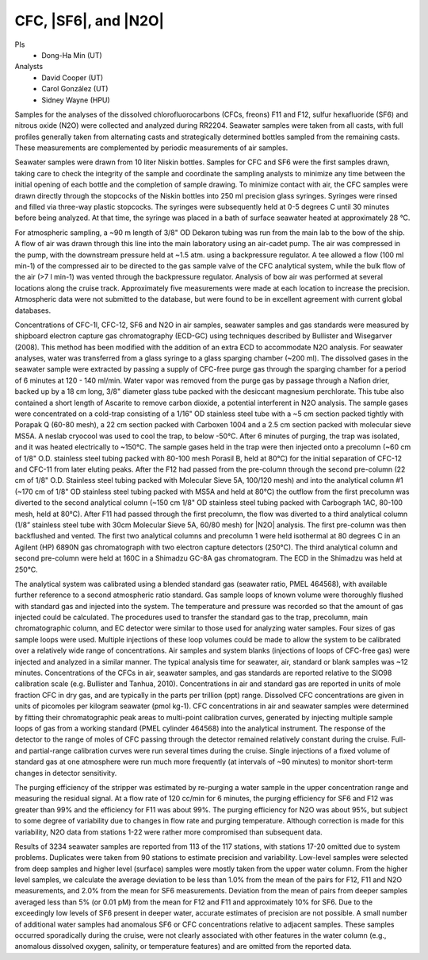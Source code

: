 CFC, |SF6|, and |N2O|
=====================

PIs
  * Dong-Ha Min (UT)
Analysts
  * David Cooper (UT)
  * Carol González (UT)
  * Sidney Wayne (HPU)

Samples for the analyses of the dissolved chlorofluorocarbons (CFCs, freons) F11 and F12, sulfur hexafluoride (SF6) and nitrous oxide (N2O) were collected and analyzed during RR2204.
Seawater samples were taken from all casts, with full profiles generally taken from alternating casts and strategically determined bottles sampled from the remaining casts.
These measurements are complemented by periodic measurements of air samples.

Seawater samples were drawn from 10 liter Niskin bottles.
Samples for CFC and SF6 were the first samples drawn, taking care to check the integrity of the sample and coordinate the sampling analysts to minimize any time between the initial opening of each bottle and the completion of sample drawing.
To minimize contact with air, the CFC samples were drawn directly through the stopcocks of the Niskin bottles into 250 ml precision glass syringes.
Syringes were rinsed and filled via three-way plastic stopcocks.
The syringes were subsequently held at 0-5 degrees C until 30 minutes before being analyzed.
At that time, the syringe was placed in a bath of surface seawater heated at approximately 28 °C.

For atmospheric sampling, a ~90 m length of 3/8" OD Dekaron tubing was run from the main lab to the bow of the ship.
A flow of air was drawn through this line into the main laboratory using an air-cadet pump.
The air was compressed in the pump, with the downstream pressure held at ~1.5 atm. using a backpressure regulator.
A tee allowed a flow (100 ml min-1) of the compressed air to be directed to the gas sample valve of the CFC analytical system, while the bulk flow of the air (>7 l min-1) was vented through the backpressure regulator.
Analysis of bow air was performed at several locations along the cruise track.
Approximately five measurements were made at each location to increase the precision.
Atmospheric data were not submitted to the database, but were found to be in excellent agreement with current global databases.

Concentrations of CFC-1l, CFC-12, SF6 and N2O in air samples, seawater samples and gas standards were measured by shipboard electron capture gas chromatography (ECD-GC) using techniques described by Bullister and Wisegarver (2008).
This method has been modified with the addition of an extra ECD to accommodate N2O analysis.
For seawater analyses, water was transferred from a glass syringe to a glass sparging chamber (~200 ml).
The dissolved gases in the seawater sample were extracted by passing a supply of CFC-free purge gas through the sparging chamber for a period of 6 minutes at 120 - 140 ml/min.
Water vapor was removed from the purge gas by passage through a Nafion drier, backed up by a 18 cm long, 3/8" diameter glass tube packed with the desiccant magnesium perchlorate.
This tube also contained a short length of Ascarite to remove carbon dioxide, a potential interferent in N2O analysis.
The sample gases were concentrated on a cold-trap consisting of a 1/16" OD stainless steel tube with a ~5 cm section packed tightly with Porapak Q (60-80 mesh), a 22 cm section packed with Carboxen 1004 and a 2.5 cm section packed with molecular sieve MS5A.
A neslab cryocool was used to cool the trap, to below -50°C.
After 6 minutes of purging, the trap was isolated, and it was heated electrically to ~150°C. The sample gases held in the trap were then injected onto a precolumn (~60 cm of 1/8" O.D. stainless steel tubing packed with 80-100 mesh Porasil B, held at 80°C) for the initial separation of CFC-12 and CFC-11 from later eluting peaks.
After the F12 had passed from the pre-column through the second pre-column (22 cm of 1/8" O.D. Stainless steel tubing packed with Molecular Sieve 5A, 100/120 mesh) and into the analytical column #1 (~170 cm of 1/8" OD stainless steel tubing packed with MS5A and held at 80°C) the outflow from the first precolumn was diverted to the second analytical column (~150 cm 1/8" OD stainless steel tubing packed with Carbograph 1AC, 80-100 mesh, held at 80°C).
After F11 had passed through the first precolumn, the flow was diverted to a third analytical column (1/8” stainless steel tube with 30cm Molecular Sieve 5A, 60/80 mesh) for |N2O| analysis.
The first pre-column was then backflushed and vented.
The first two analytical columns and precolumn 1 were held isothermal at 80 degrees C in an Agilent (HP) 6890N gas chromatograph with two electron capture detectors (250°C).
The third analytical column and second pre-column were held at 160C in a Shimadzu GC-8A gas chromatogram.
The ECD in the Shimadzu was held at 250°C.

The analytical system was calibrated using a blended standard gas (seawater ratio, PMEL 464568), with available further reference to a second atmospheric ratio standard.
Gas sample loops of known volume were thoroughly flushed with standard gas and injected into the system.
The temperature and pressure was recorded so that the amount of gas injected could be calculated.
The procedures used to transfer the standard gas to the trap, precolumn, main chromatographic column, and EC detector were similar to those used for analyzing water samples.
Four sizes of gas sample loops were used. Multiple injections of these loop volumes could be made to allow the system to be calibrated over a relatively wide range of concentrations.
Air samples and system blanks (injections of loops of CFC-free gas) were injected and analyzed in a similar manner.
The typical analysis time for seawater, air, standard or blank samples was ~12 minutes.
Concentrations of the CFCs in air, seawater samples, and gas standards are reported relative to the SIO98 calibration scale (e.g. Bullister and Tanhua, 2010).
Concentrations in air and standard gas are reported in units of mole fraction CFC in dry gas, and are typically in the parts per trillion (ppt) range.
Dissolved CFC concentrations are given in units of picomoles per kilogram seawater (pmol kg-1).
CFC concentrations in air and seawater samples were determined by fitting their chromatographic peak areas to multi-point calibration curves, generated by injecting multiple sample loops of gas from a working standard (PMEL cylinder 464568) into the analytical instrument.
The response of the detector to the range of moles of CFC passing through the detector remained relatively constant during the cruise.
Full-and partial-range calibration curves were run several times during the cruise.
Single injections of a fixed volume of standard gas at one atmosphere were run much more frequently (at intervals of ~90 minutes) to monitor short-term changes in detector sensitivity.

The purging efficiency of the stripper was estimated by re-purging a water sample in the upper concentration range and measuring the residual signal.
At a flow rate of 120 cc/min for 6 minutes, the purging efficiency for SF6 and F12 was greater than 99% and the efficiency for F11 was about 99%.
The purging efficiency for N2O was about 95%, but subject to some degree of variability due to changes in flow rate and purging temperature.
Although correction is made for this variability, N2O data from stations 1-22 were rather more compromised than subsequent data.

Results of 3234 seawater samples are reported from 113 of the 117 stations, with stations 17-20 omitted due to system problems.
Duplicates were taken from 90 stations to estimate precision and variability.
Low-level samples were selected from deep samples and higher level (surface) samples were mostly taken from the upper water column.
From the higher level samples, we calculate the average deviation to be less than 1.0% from the mean of the pairs for F12, F11 and N2O measurements, and 2.0% from the mean for SF6 measurements.
Deviation from the mean of pairs from deeper samples averaged less than 5% (or 0.01 pM) from the mean for F12 and F11 and approximately 10% for SF6.
Due to the exceedingly low levels of SF6 present in deeper water, accurate estimates of precision are not possible.
A small number of additional water samples had anomalous SF6 or CFC concentrations relative to adjacent samples.
These samples occurred sporadically during the cruise, were not clearly associated with other features in the water column (e.g., anomalous dissolved oxygen, salinity, or temperature features) and are omitted from the reported data.


